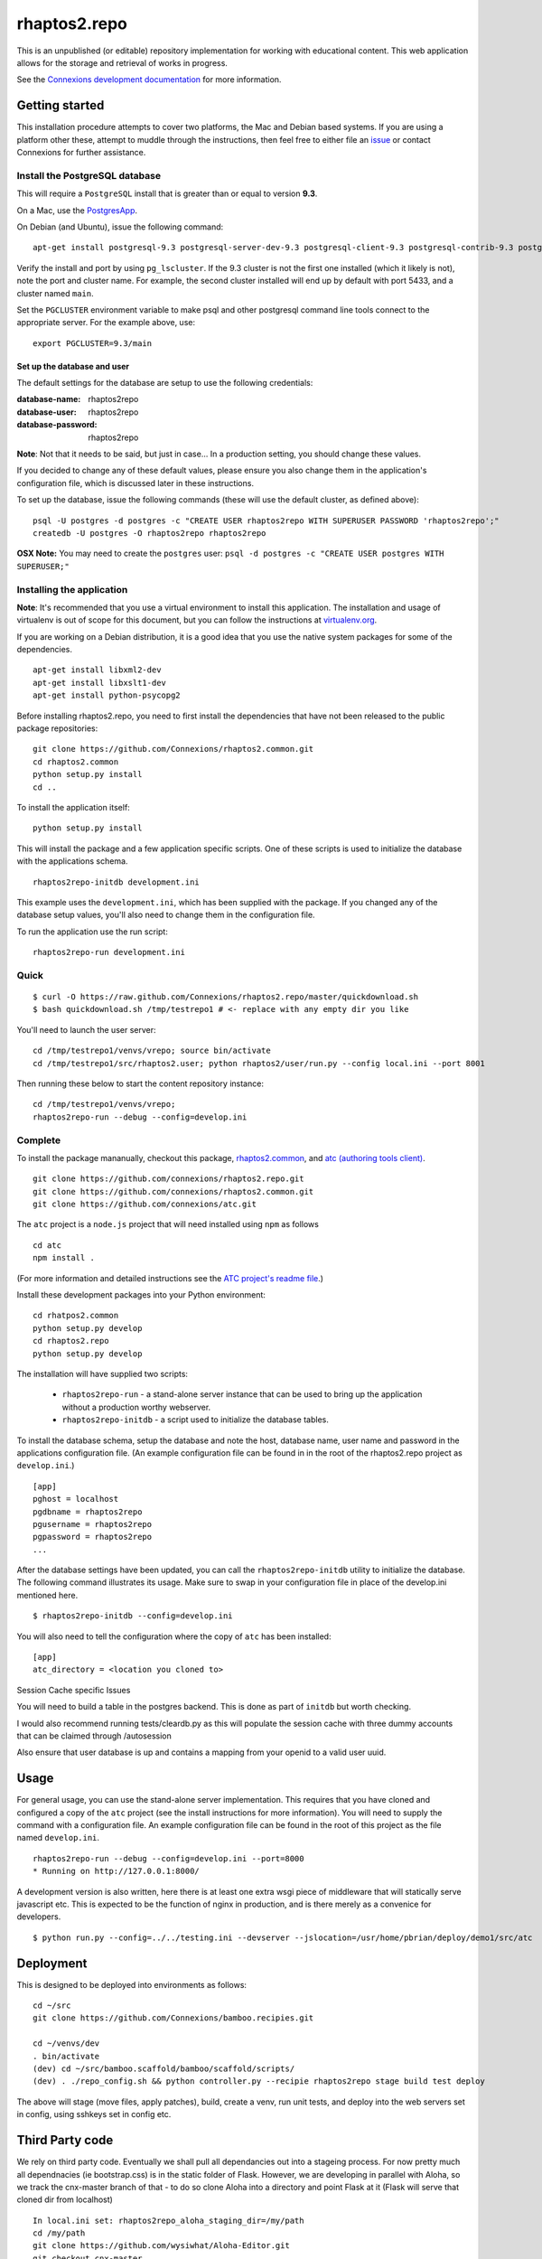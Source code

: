 =============
rhaptos2.repo
=============

This is an unpublished (or editable) repository implementation for working
with educational content. This web application allows for the storage
and retrieval of works in progress.

See the `Connexions development documentation
<http://connexions.github.com/>`_ for more information.

Getting started
---------------

This installation procedure attempts to cover two platforms,
the Mac and Debian based systems.
If you are using a platform other these,
attempt to muddle through the instructions,
then feel free to either file an
`issue <https://github.com/Connexions/rhaptos2.repo/issues/new>`_
or contact Connexions for further assistance.

Install the PostgreSQL database
~~~~~~~~~~~~~~~~~~~~~~~~~~~~~

This will require a ``PostgreSQL`` install
that is greater than or equal to version **9.3**.

On a Mac, use the `PostgresApp <http://postgresapp.com/>`_.

On Debian (and Ubuntu), issue the following command::

    apt-get install postgresql-9.3 postgresql-server-dev-9.3 postgresql-client-9.3 postgresql-contrib-9.3 postgresql-plpython-9.3

Verify the install and port by using ``pg_lscluster``. If the 9.3
cluster is not the first one installed (which it likely is not), note
the port and cluster name. For example, the second cluster installed
will end up by default with port 5433, and a cluster named ``main``.

Set the ``PGCLUSTER`` environment variable to make psql and other
postgresql command line tools connect to the appropriate server. For
the example above, use::

    export PGCLUSTER=9.3/main

Set up the database and user
^^^^^^^^^^^^^^^^^^^^^^^^^^^^

The default settings
for the database are setup to use the following credentials:

:database-name: rhaptos2repo
:database-user: rhaptos2repo
:database-password: rhaptos2repo

**Note**: Not that it needs to be said, but just in case...
In a production setting, you should change these values.

If you decided to change any of these default values,
please ensure you also change them in the application's configuration file,
which is discussed later in these instructions.

To set up the database, issue the following commands (these will use
the default cluster, as defined above)::

    psql -U postgres -d postgres -c "CREATE USER rhaptos2repo WITH SUPERUSER PASSWORD 'rhaptos2repo';"
    createdb -U postgres -O rhaptos2repo rhaptos2repo

**OSX Note:** You may need to create the ``postgres`` user: ``psql -d postgres -c "CREATE USER postgres WITH SUPERUSER;"``

Installing the application
~~~~~~~~~~~~~~~~~~~~~~~~~~

**Note**: It's recommended that you use a virtual environment to
install this application. The installation and usage of virtualenv
is out of scope for this document, but you can follow the
instructions at `virtualenv.org <http://www.virtualenv.org>`_.

If you are working on a Debian distribution, it is a good idea that
you use the native system packages for some of the dependencies.
::

    apt-get install libxml2-dev
    apt-get install libxslt1-dev
    apt-get install python-psycopg2

Before installing rhaptos2.repo, you need to first install the
dependencies that have not been released to the public package repositories::

    git clone https://github.com/Connexions/rhaptos2.common.git
    cd rhaptos2.common
    python setup.py install
    cd ..

To install the application itself::

    python setup.py install

This will install the package and a few application specific
scripts. One of these scripts is used to initialize the database with
the applications schema.
::

    rhaptos2repo-initdb development.ini

This example uses the ``development.ini``, which has been supplied with the
package. If you changed any of the database setup values, you'll also need to
change them in the configuration file.

To run the application use the run script::

    rhaptos2repo-run development.ini





Quick
~~~~~

::

    $ curl -O https://raw.github.com/Connexions/rhaptos2.repo/master/quickdownload.sh
    $ bash quickdownload.sh /tmp/testrepo1 # <- replace with any empty dir you like

.. If you need to make changes to quickdownload.sh, you will need to
   stop the script just before the buildvenv.sh script is run. This is
   a chicken and egg issue.
   After you have stopped the script--by commenting probably--you need
   to swap your local copy of the package in place of the cloned one
   before continuing the script--again, probably through commenting.

You'll need to launch the user server::

    cd /tmp/testrepo1/venvs/vrepo; source bin/activate
    cd /tmp/testrepo1/src/rhaptos2.user; python rhaptos2/user/run.py --config local.ini --port 8001

Then running these below to start the content repository instance::

    cd /tmp/testrepo1/venvs/vrepo;
    rhaptos2repo-run --debug --config=develop.ini














Complete
~~~~~~~~

To install the package mananually, checkout this package,
`rhaptos2.common <https://github.com/connexions/rhaptos2.common>`_,
and
`atc (authoring tools client) <https://github.com/connexions/atc>`_.

::

    git clone https://github.com/connexions/rhaptos2.repo.git
    git clone https://github.com/connexions/rhaptos2.common.git
    git clone https://github.com/connexions/atc.git

The ``atc`` project is a ``node.js`` project that will need installed
using ``npm`` as follows ::

    cd atc
    npm install .

(For more information and detailed instructions see the
`ATC project's readme file <https://github.com/connexions/atc>`_.)

Install these development packages into your Python environment::

    cd rhatpos2.common
    python setup.py develop
    cd rhaptos2.repo
    python setup.py develop

The installation will have supplied two scripts:

  * ``rhaptos2repo-run`` - a stand-alone server instance that
    can be used to bring up the application without a production
    worthy webserver.
  * ``rhaptos2repo-initdb`` - a script used to initialize the
    database tables.

To install the database schema, setup the database and note the
host, database name, user name and password in the applications
configuration file. (An example configuration file can be found in in
the root of the rhaptos2.repo project as ``develop.ini``.)

::

    [app]
    pghost = localhost
    pgdbname = rhaptos2repo
    pgusername = rhaptos2repo
    pgpassword = rhaptos2repo
    ...

After the database settings have been updated, you can call the
``rhaptos2repo-initdb`` utility to initialize the database. The
following command illustrates its usage. Make sure to swap in your
configuration file in place of the develop.ini mentioned here.

::

    $ rhaptos2repo-initdb --config=develop.ini

You will also need to tell the configuration where the copy of ``atc``
has been installed::

    [app]
    atc_directory = <location you cloned to>

Session Cache specific Issues

You will need to build a table in the postgres backend.  This is 
done as part of ``initdb`` but worth checking.

I would also recommend running tests/cleardb.py as this will populate the
session cache with three dummy accounts that can be claimed through /autosession

Also ensure that user database is up and contains a mapping from your openid
to a valid user uuid.


Usage
-----

For general usage, you can use the stand-alone server
implementation. This requires that you have cloned and configured a
copy of the ``atc`` project (see the install instructions for more
information). You will need to supply the command with a configuration
file. An example configuration file can be found in the root of this
project as the file named ``develop.ini``.

::

   rhaptos2repo-run --debug --config=develop.ini --port=8000
   * Running on http://127.0.0.1:8000/

A development version is also written, here there is at least one extra 
wsgi piece of middleware that will statically serve javascript etc.
This is expected to be the function of nginx in production, and is there
merely as a convenice for developers.

::

    $ python run.py --config=../../testing.ini --devserver --jslocation=/usr/home/pbrian/deploy/demo1/src/atc



Deployment
----------

This is designed to be deployed into environments as follows::

   cd ~/src  
   git clone https://github.com/Connexions/bamboo.recipies.git

   cd ~/venvs/dev
   . bin/activate
   (dev) cd ~/src/bamboo.scaffold/bamboo/scaffold/scripts/
   (dev) . ./repo_config.sh && python controller.py --recipie rhaptos2repo stage build test deploy

The above will stage (move files, apply patches), build, create a
venv, run unit tests, and deploy into the web servers set in config,
using sshkeys set in config etc.

Third Party code
----------------

We rely on third party code.  
Eventually we shall pull all dependancies out into a stageing process.
For now pretty much all dependnacies (ie bootstrap.css) is in the static folder of Flask.  However, we are developing in parallel with Aloha, 
so we track the cnx-master branch of that - to do so clone Aloha into
a directory and point Flask at it (Flask will serve that cloned dir from 
localhost) ::

  In local.ini set: rhaptos2repo_aloha_staging_dir=/my/path
  cd /my/path
  git clone https://github.com/wysiwhat/Aloha-Editor.git
  git checkout cnx-master



running Tests
-------------

Functional tests have been written in runtests.py and 
are able to both run as tests of the output of an inprocess wsgi app 
(ie we call the app callable with our made up environ and start_repsonse)
It is also able to "reverse the flow through the gate" and generate HTTP 
requests which are pushed against a live server


$ nosetests --tc-file=../../testing.ini runtests.py

$ python run.py --config=../../testing.ini --host=0.0.0.0 --port=8000
$ nosetests --tc-file=../../testing.ini --tc=HTTPPROXY:http://localhost:8000

`run_inprocess.sh` and `run_http.sh` run the nose tests against inprocess wsgi server (ie all HTTP calls are passed between paste.WebTest and the app, and run_http.sh which expects a running HTTP server on port specified in sh file.


License
-------

This software is subject to the provisions of the GNU Affero General Public License Version 3.0 (AGPL). See license.txt for details. Copyright (c) 2012 Rice University

